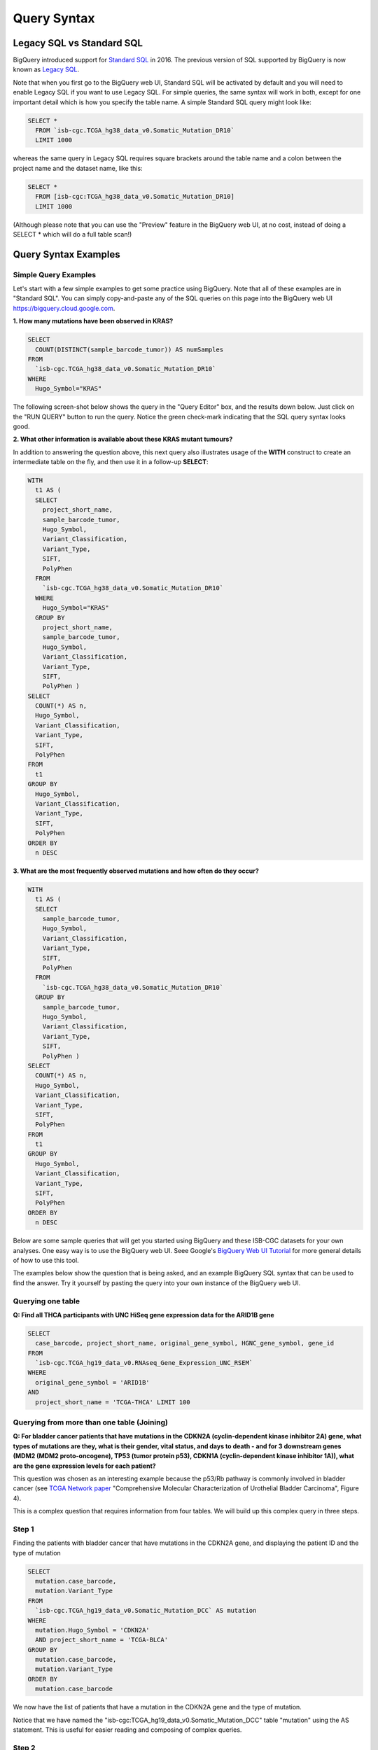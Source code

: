 *************
Query Syntax 
*************

Legacy SQL vs Standard SQL
===========================

BigQuery introduced support for
`Standard SQL <https://cloud.google.com/bigquery/docs/reference/standard-sql/>`_
in 2016.  The previous version of SQL supported by
BigQuery is now known as
`Legacy SQL <https://cloud.google.com/bigquery/docs/reference/legacy-sql>`_.

Note that when you first go to the BigQuery web UI,
Standard SQL will be activated by default and you will need to enable Legacy SQL if you want to
use Legacy SQL.  For simple queries, the same syntax will work in both, except for one
important detail which is how you specify the table name.  A simple Standard SQL query might look like:

.. code-block:: sql

    SELECT *
      FROM `isb-cgc.TCGA_hg38_data_v0.Somatic_Mutation_DR10`
      LIMIT 1000

whereas the same query in Legacy SQL requires square brackets around the table name and a colon
between the project name and the dataset name, like this:

.. code-block:: sql

    SELECT *
      FROM [isb-cgc:TCGA_hg38_data_v0.Somatic_Mutation_DR10]
      LIMIT 1000

(Although please note that you can use the "Preview" feature in the BigQuery web UI, at no cost, instead of doing a SELECT * which will do a full table scan!)


Query Syntax Examples
======================

Simple Query Examples
*********************
Let's start with a few simple examples to get some practice using BigQuery. Note that all of these examples are in "Standard SQL". You can simply copy-and-paste any of the SQL queries on this page into the BigQuery web UI https://bigquery.cloud.google.com.

**1. How many mutations have been observed in KRAS?**

.. code-block:: sql

    SELECT
      COUNT(DISTINCT(sample_barcode_tumor)) AS numSamples
    FROM
      `isb-cgc.TCGA_hg38_data_v0.Somatic_Mutation_DR10`
    WHERE
      Hugo_Symbol="KRAS"

The following screen-shot below shows the query in the "Query Editor" box, and the results down below.  Just click on the "RUN QUERY" button to run the query. Notice the green check-mark indicating that the SQL query syntax looks good.

.. image:: SimpleSQLExample1.png
   :scale: 50 
   :align: center



**2. What other information is available about these KRAS mutant tumours?**

In addition to answering the question above, this next query also illustrates usage of the **WITH** construct to create an intermediate table on the fly, and then use it in a follow-up **SELECT**:

.. code-block:: sql

    WITH
      t1 AS (
      SELECT
        project_short_name,
        sample_barcode_tumor,
        Hugo_Symbol,
        Variant_Classification,
        Variant_Type,
        SIFT,
        PolyPhen
      FROM
        `isb-cgc.TCGA_hg38_data_v0.Somatic_Mutation_DR10`
      WHERE
        Hugo_Symbol="KRAS"
      GROUP BY
        project_short_name,
        sample_barcode_tumor,
        Hugo_Symbol,
        Variant_Classification,
        Variant_Type,
        SIFT,
        PolyPhen )
    SELECT
      COUNT(*) AS n,
      Hugo_Symbol,
      Variant_Classification,
      Variant_Type,
      SIFT,
      PolyPhen
    FROM
      t1
    GROUP BY
      Hugo_Symbol,
      Variant_Classification,
      Variant_Type,
      SIFT,
      PolyPhen
    ORDER BY
      n DESC
      
      
.. image:: SimpleSQLExample2.png
   :scale: 50 
   :align: center

**3. What are the most frequently observed mutations and how often do they occur?**

.. code-block:: sql

    WITH
      t1 AS (
      SELECT
        sample_barcode_tumor,
        Hugo_Symbol,
        Variant_Classification,
        Variant_Type,
        SIFT,
        PolyPhen
      FROM
        `isb-cgc.TCGA_hg38_data_v0.Somatic_Mutation_DR10`
      GROUP BY
        sample_barcode_tumor,
        Hugo_Symbol,
        Variant_Classification,
        Variant_Type,
        SIFT,
        PolyPhen )
    SELECT
      COUNT(*) AS n,
      Hugo_Symbol,
      Variant_Classification,
      Variant_Type,
      SIFT,
      PolyPhen
    FROM
      t1
    GROUP BY
      Hugo_Symbol,
      Variant_Classification,
      Variant_Type,
      SIFT,
      PolyPhen
    ORDER BY
      n DESC


Below are some sample queries that will get you started using BigQuery and these ISB-CGC datasets for your own analyses.  One easy way is to use the BigQuery web UI. Seee Google's `BigQuery Web UI Tutorial <https://developers.google.com/bigquery/docs/hello_bigquery_gui>`_ for more general details of how to use this tool.

The examples below show the question that is being asked, and an example BigQuery SQL syntax that can be used to find the answer.  Try it yourself by pasting the query into your own instance of the BigQuery web UI.


Querying one table
******************

**Q: Find all THCA participants with UNC HiSeq gene expression data for the ARID1B gene**

.. code-block:: sql

    SELECT
      case_barcode, project_short_name, original_gene_symbol, HGNC_gene_symbol, gene_id
    FROM
      `isb-cgc.TCGA_hg19_data_v0.RNAseq_Gene_Expression_UNC_RSEM`
    WHERE
      original_gene_symbol = 'ARID1B'
    AND
      project_short_name = 'TCGA-THCA' LIMIT 100
  
.. image:: BigQueryExample1Query.PNG
   :scale: 50
   :align: center
  
Querying from more than one table (Joining)
*******************************************

**Q: For bladder cancer patients that have mutations in the CDKN2A (cyclin-dependent kinase inhibitor 2A) gene, what types of mutations are they, what is their gender, vital status, and days to death - and for 3 downstream genes (MDM2 (MDM2 proto-oncogene), TP53 (tumor protein p53), CDKN1A (cyclin-dependent kinase inhibitor 1A)), what are the gene expression levels for each patient?**

This question was chosen as an interesting example because the p53/Rb pathway is commonly involved in bladder cancer (see `TCGA Network paper <https://tcga-data.nci.nih.gov/docs/publications/blca_2013/>`_ "Comprehensive Molecular Characterization of Urothelial Bladder Carcinoma", Figure 4).

This is a complex question that requires information from four tables.  We will build up this complex query in three steps.

Step 1
*******
Finding the patients with bladder cancer that have mutations in the CDKN2A gene, and displaying the patient ID and 
the type of mutation


.. code-block:: sql

    SELECT
      mutation.case_barcode,
      mutation.Variant_Type
    FROM
      `isb-cgc.TCGA_hg19_data_v0.Somatic_Mutation_DCC` AS mutation
    WHERE
      mutation.Hugo_Symbol = 'CDKN2A'
      AND project_short_name = 'TCGA-BLCA'
    GROUP BY
      mutation.case_barcode,
      mutation.Variant_Type
    ORDER BY
      mutation.case_barcode

.. image:: BigQueryExample2Query.PNG
   :scale: 50
   :align: center  
   
We now have the list of patients that have a mutation in the CDKN2A gene and the type of mutation.

Notice that we have named the "isb-cgc:TCGA_hg19_data_v0.Somatic_Mutation_DCC" table "mutation" using the AS statement.  This is useful for easier reading and composing of complex queries.

Step 2
*******
Bringing in the patient data from the ISB-CGC TCGA Clinical table so that we can see each patient's gender, vital status and days to death.

.. code-block:: sql

    SELECT
      case_list.mutation.case_barcode AS case_barcode,
      case_list.mutation.Variant_Type AS Variant_Type,
      clinical.gender,
      clinical.vital_status,
      clinical.days_to_death
    FROM
      /* this will get the unique list of cases having the TP53 gene mutation in BRCA cases*/ (
      
      SELECT
        mutation.case_barcode,
        mutation.Variant_Type
      FROM
        `isb-cgc.TCGA_hg19_data_v0.Somatic_Mutation_DCC` AS mutation
      WHERE
        mutation.Hugo_Symbol = 'CDKN2A'
        AND project_short_name = 'TCGA-BLCA'
      GROUP BY
        mutation.case_barcode,
        mutation.Variant_Type
      ORDER BY
        mutation.case_barcode,
        ) AS case_list /* end case_list */
    JOIN
      `isb-cgc.TCGA_bioclin_v0.Clinical` AS clinical
    ON
      case_list.case_barcode = clinical.case_barcode
  
.. image:: BigQueryExample3Query.PNG
   :scale: 50
   :align: center
   
We now have combined information from two tables through a join.  Notice in particular the join syntax, 
and the fact that
for the join (inner join by default), the fields that are identiical between the mutation table and the clinical table is "case_barcode".  

Step 3
*******
Show the gene expression levels for the 4 genes of interest, and order them by case id (Case Barcode) and gene name (HGNC_gene_symbol).  
  
.. code-block:: sql

    SELECT
      genex.case_barcode AS case_barcode,
      genex.sample_barcode AS sample_barcode,
      genex.aliquot_barcode AS aliquot_barcode,
      genex.HGNC_gene_symbol AS HGNC_gene_symbol,
      case_list.Variant_Type AS Variant_Type,
      genex.gene_id AS gene_id,
      genex.normalized_count AS normalized_count,
      genex.project_short_name AS project_short_name,
      clinical_info.clinical.gender AS gender,
      clinical_info.clinical.vital_status AS vital_status,
      clinical_info.clinical.days_to_death AS days_to_death
    FROM ( /* This will get the clinical information for the cases*/
      SELECT
        case_list.mutation.Variant_Type AS Variant_Type,
        case_list.mutation.case_barcode AS case_barcode,
        clinical.gender,
        clinical.vital_status,
        clinical.days_to_death
      FROM
        /* this will get the unique list of casess having the CDKN2A gene mutation in bladder cancer BLCA cases*/ (
        
        SELECT
          mutation.case_barcode,
          mutation.Variant_Type
        FROM
          `isb-cgc.TCGA_hg19_data_v0.Somatic_Mutation_DCC` AS mutation
        WHERE
          mutation.Hugo_Symbol = 'CDKN2A'
          AND project_short_name = 'TCGA-BLCA'
        GROUP BY
          mutation.case_barcode,
          mutation.Variant_Type
        ORDER BY
          mutation.case_barcode,
          ) AS case_list /* end case_list */
      INNER JOIN
        `isb-cgc.TCGA_bioclin_v0.Clinical` AS clinical
      ON
        case_list.case_barcode = clinical.case_barcode /* end clinical annotation */ ) AS clinical_info
    INNER JOIN
      `isb-cgc.TCGA_hg19_data_v0.RNAseq_Gene_Expression_UNC_RSEM` AS genex
    ON
      genex.case_barcode = case_list.case_barcode
    WHERE
      genex.HGNC_gene_symbol IN ('MDM2',
        'TP53',
        'CDKN1A',
        'CCNE1')
    ORDER BY
      case_barcode,
      HGNC_gene_symbol

.. image:: BigQueryExample4Query.PNG
   :scale: 50
   :align: center  

We have now gotten all the data together in one table for further analysis.  

Note that the final join surrounds the previous join top and bottom.  This is common method of doing joins.

You can either download the results from a query in either CSV or JSON format, or save it for further analysis in Google BigQuery by the "Save as Table" button.  As the next section describes, large queries continuing to combine multiple tables in a gene query may be limited by cost and resources, saving results as intermediate tables is a solution to these issues.


Saving Query Results to other BigQuery Tables
==============================================
You can easily save query results in intermediate tables in your project, allowing others to view and use them.  Details from Google on how to do that is `here <https://cloud.google.com/bigquery/bigquery-web-ui>`_.  If your query gets too complex it can take too long to run.  Creating intermediate result tables can be a good approach to obtain the same result more quickly and at a lower cost. 


SQL functions
=============

Standard SQL includes a large variety of built-in
`functions and operators <https://cloud.google.com/bigquery/docs/reference/standard-sql/functions-and-operators>`_
including logical and statistical aggregate functions, and mathematical functions, just to name a few.
`User-defined functions <https://cloud.google.com/bigquery/docs/reference/standard-sql/user-defined-functions>`_ (UDFs)
are also supported and can be used to further extend the types of analyses possible in BigQuery.

Using the bq Command Line Tool
==============================================
The **bq** command line tool is part of the
`cloud SDK <https://cloud.google.com/sdk/>`_ and can be used to interact directly
with BigQuery from the command line.  The cloud SDK is easy to install and
is available for most operating systems.  You can use **bq** to create and upload
your own tables into BigQuery (if you have your own GCP project),
and you can run queries at the command-line like this:

.. code-block:: none

   bq query --allow_large_results \
            --destination_table="myproj:dataset:query_output" \
            --nouse_legacy_sql \
            --nodry_run \
            "$(cat myQuery.sql)"

(where myQuery.sql is a plain-text file containing the SQL, and the destination
table is in an existing BigQuery dataset in your project).

Using BigQuery from R
======================
BigQuery can be accessed from R using one of two powerful R packages:
`bigrquery <https://cran.r-project.org/web/packages/bigrquery/>`_ and
`dplyr <https://cran.r-project.org/web/packages/dplyr/>`_.
Please refer to the documentation provided with these packages for more information.

Using BigQuery from Python
==========================
BigQuery
`client libraries <https://cloud.google.com/bigquery/docs/reference/libraries#client-libraries-install-python>`_
are available that let you interact with BigQuery from Python or other languages.
In addition, the experimental
`pandas.io.gbq <http://pandas.pydata.org/pandas-docs/stable/io.html#google-bigquery-experimental>`_
module provides a wrapper for BigQuery.

Getting Help
============
Aside from the documentation, the best place to look for help using BigQuery and tips
and tricks with SQL is
`StackOverflow <http://stackoverflow.com/>`_.  If you tag your question with ``google-bigquery``
your question will quickly get the attention of Google BigQuery experts.  You may also find
that your question has already been asked and answered among the nearly 10,000 questions
that have already been asked about BigQuery on StackOverflow.







